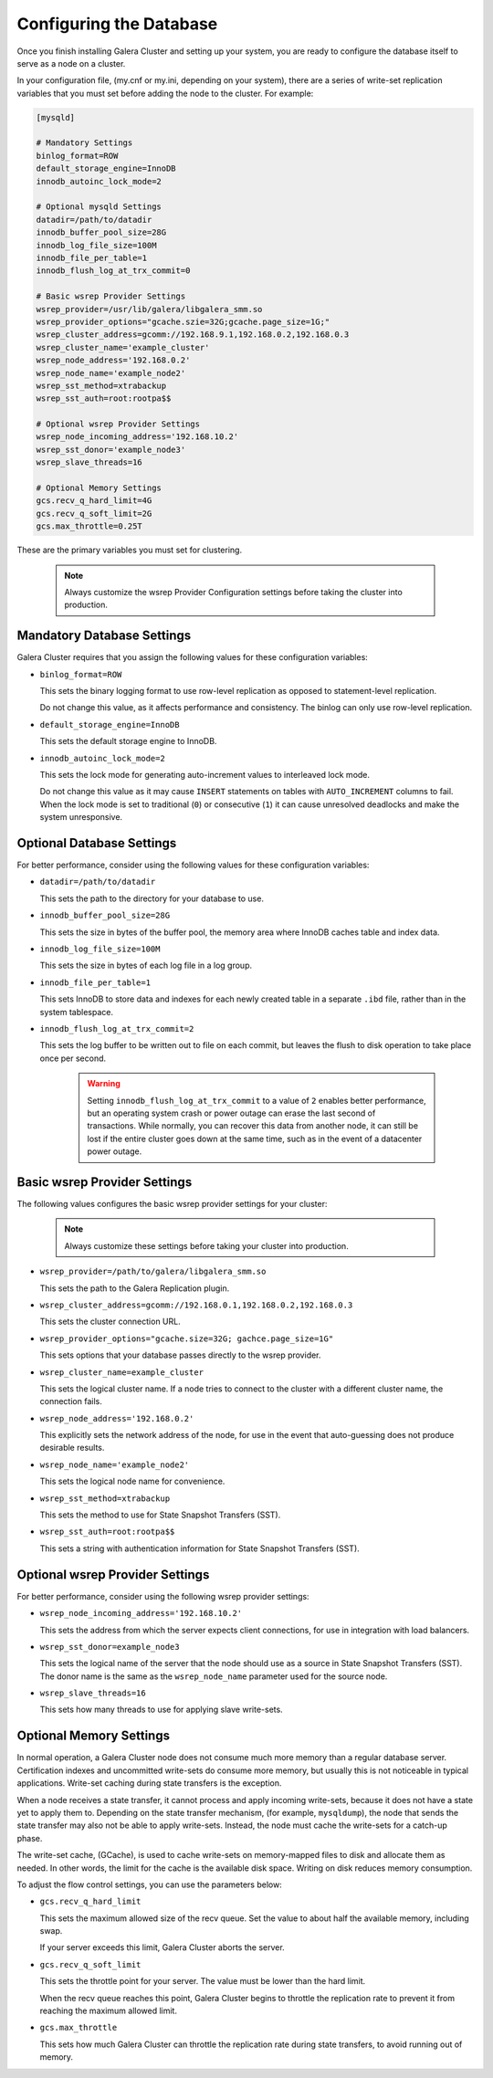 ================================================
Configuring the Database
================================================
.. _`Database Configuration for Galerea Cluster`

Once you finish installing Galera Cluster and setting up your system, you are ready to configure the database itself to serve as a node on a cluster.  

In your configuration file, (my.cnf or my.ini, depending on your system), there are a series of write-set replication variables that you must set before adding the node to the cluster.  For example:

.. code-block:: ini

	[mysqld]
	
	# Mandatory Settings
	binlog_format=ROW
	default_storage_engine=InnoDB
	innodb_autoinc_lock_mode=2
	
	# Optional mysqld Settings
	datadir=/path/to/datadir
	innodb_buffer_pool_size=28G
	innodb_log_file_size=100M
	innodb_file_per_table=1
	innodb_flush_log_at_trx_commit=0
	
	# Basic wsrep Provider Settings
	wsrep_provider=/usr/lib/galera/libgalera_smm.so
	wsrep_provider_options="gcache.szie=32G;gcache.page_size=1G;"
	wsrep_cluster_address=gcomm://192.168.9.1,192.168.0.2,192.168.0.3
	wsrep_cluster_name='example_cluster'
	wsrep_node_address='192.168.0.2'
	wsrep_node_name='example_node2'
	wsrep_sst_method=xtrabackup
	wsrep_sst_auth=root:rootpa$$
	
	# Optional wsrep Provider Settings
	wsrep_node_incoming_address='192.168.10.2'
	wsrep_sst_donor='example_node3'
	wsrep_slave_threads=16
	
	# Optional Memory Settings
	gcs.recv_q_hard_limit=4G
	gcs.recv_q_soft_limit=2G
	gcs.max_throttle=0.25T

These are the primary variables you must set for clustering.

  .. note:: Always customize the wsrep Provider Configuration settings before taking the cluster into production.

---------------------------------------
Mandatory Database Settings
---------------------------------------
.. _`Mandatory DB Settings`:

Galera Cluster requires that you assign the following values for these configuration variables:

- ``binlog_format=ROW``
  
  This sets the binary logging format to use row-level replication as opposed to statement-level replication.

  Do not change this value, as it affects performance and consistency.  The binlog can only use row-level replication.

- ``default_storage_engine=InnoDB``
  
  This sets the default storage engine to InnoDB.

- ``innodb_autoinc_lock_mode=2``
  
  This sets the lock mode for generating auto-increment values to interleaved lock mode.

  Do not change this value as it may cause ``INSERT`` statements on tables with ``AUTO_INCREMENT`` columns to fail. When the lock mode is set to traditional (``0``) or consecutive (``1``) it can cause unresolved deadlocks and make the system unresponsive.

------------------------------------
Optional Database Settings
------------------------------------
.. _`Optional DB Settings`:

For better performance, consider using the following values for these configuration variables:

- ``datadir=/path/to/datadir``
  
  This sets the path to the directory for your database to use.

- ``innodb_buffer_pool_size=28G``
  
  This sets the size in bytes of the buffer pool, the memory area where InnoDB caches table and index data.

- ``innodb_log_file_size=100M``
  
  This sets the size in bytes of each log file in a log group.

- ``innodb_file_per_table=1``
  
  This sets InnoDB to store data and indexes for each newly created table in a separate ``.ibd`` file, rather than in the system tablespace.

- ``innodb_flush_log_at_trx_commit=2``
  
  This sets the log buffer to be written out to file on each commit, but leaves the flush to disk operation to take place once per second.

    .. warning:: Setting ``innodb_flush_log_at_trx_commit`` to a value of ``2`` enables better performance, but an operating system crash or power outage can erase the last second of transactions.  While normally, you can recover this data from another node, it can still be lost if the entire cluster goes down at the same time, such as in the event of a datacenter power outage.

------------------------------------
Basic wsrep Provider Settings
------------------------------------
.. _`Basic wsrep Provider Settings`:

The following values configures the basic wsrep provider settings for your cluster:

  .. note:: Always customize these settings before taking your cluster into production.

- ``wsrep_provider=/path/to/galera/libgalera_smm.so``
  
  This sets the path to the Galera Replication plugin.

- ``wsrep_cluster_address=gcomm://192.168.0.1,192.168.0.2,192.168.0.3``
  
  This sets the cluster connection URL.

- ``wsrep_provider_options="gcache.size=32G; gachce.page_size=1G"``
  
  This sets options that your database passes directly to the wsrep provider.

- ``wsrep_cluster_name=example_cluster``
  
  This sets the logical cluster name.  If a node tries to connect to the cluster with a different cluster name, the connection fails.

- ``wsrep_node_address='192.168.0.2'``

  This explicitly sets the network address of the node, for use in the event that auto-guessing does not produce desirable results.

- ``wsrep_node_name='example_node2'``
  
  This sets the logical node name for convenience.

- ``wsrep_sst_method=xtrabackup``
  
  This sets the method to use for State Snapshot Transfers (SST).

- ``wsrep_sst_auth=root:rootpa$$``
  
  This sets a string with authentication information for State Snapshot Transfers (SST).


------------------------------------
Optional wsrep Provider Settings
------------------------------------
.. _`Optional wsrep Provider Settings`:

For better performance, consider using the following wsrep provider settings:

- ``wsrep_node_incoming_address='192.168.10.2'``
  
  This sets the address from which the server expects client connections, for use in integration with load balancers.

- ``wsrep_sst_donor=example_node3``
  
  This sets the logical name of the server that the node should use as a source in State Snapshot Transfers (SST).  The donor name is the same as the ``wsrep_node_name`` parameter used for the source node.

- ``wsrep_slave_threads=16``
  
  This sets how many threads to use for applying slave write-sets.


----------------------------------
Optional Memory Settings
----------------------------------
.. _`Optional Memory Settings`:

In normal operation, a Galera Cluster node does not consume much more memory than a regular database server.  Certification indexes and uncommitted write-sets do consume more memory, but usually this is not noticeable in typical applications.  Write-set caching during state transfers is the exception.

When a node receives a state transfer, it cannot process and apply incoming write-sets, because it does not have a state yet to apply them to.  Depending on the state transfer mechanism, (for example, ``mysqldump``), the node that sends the state transfer may also not be able to apply write-sets.  Instead, the node must cache the write-sets for a catch-up phase.

The write-set cache, (GCache), is used to cache write-sets on memory-mapped files to disk and allocate them as needed.  In other words, the limit for the cache is the available disk space.  Writing on disk reduces memory consumption.

To adjust the flow control settings, you can use the parameters below:

- ``gcs.recv_q_hard_limit``
  
  This sets the maximum allowed size of the recv queue.  Set the value to about half the available memory, including swap.

  If your server exceeds this limit, Galera Cluster aborts the server.

- ``gcs.recv_q_soft_limit``
  
  This sets the throttle point for your server.  The value must be lower than the hard limit.

  When the recv queue reaches this point, Galera Cluster begins to throttle the replication rate to prevent it from reaching the maximum allowed limit.

- ``gcs.max_throttle``

  This sets how much Galera Cluster can throttle the replication rate during state transfers, to avoid running out of memory.


